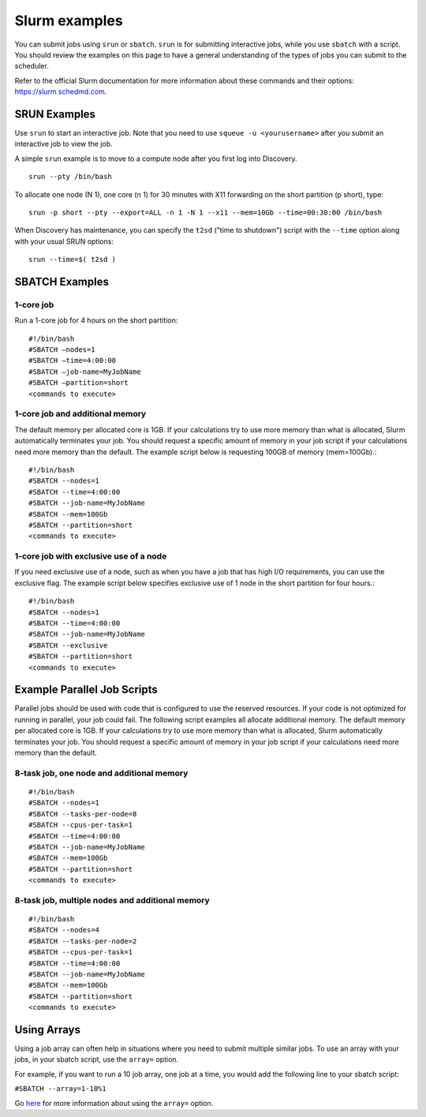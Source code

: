 .. _slurm_examples:

***************
Slurm examples
***************

You can submit jobs using ``srun`` or ``sbatch``. ``srun`` is for submitting interactive jobs, while you use ``sbatch`` with a script.
You should review the examples on this page to have a general understanding of the types
of jobs you can submit to the scheduler.

Refer to the official Slurm documentation for more information about these
commands and their options: https://slurm.schedmd.com.

SRUN Examples
=============

Use ``srun`` to start an interactive job. Note that you need to use ``squeue -u <yourusername>`` after you submit an interactive job
to view the job.

A simple ``srun`` example is to move to a compute node after you first log into Discovery. ::

  srun --pty /bin/bash

To allocate one node (N 1), one core (n 1) for 30 minutes with X11 forwarding on the short partition (p short), type::

  srun -p short --pty --export=ALL -n 1 -N 1 --x11 --mem=10Gb --time=00:30:00 /bin/bash

When Discovery has maintenance, you can specify the ``t2sd`` ("time to shutdown") script with the ``--time`` option along with your usual SRUN options::   

  srun --time=$( t2sd )

SBATCH Examples
===============

1-core job
~~~~~~~~~~

Run a 1-core job for 4 hours on the short partition::

  #!/bin/bash
  #SBATCH –nodes=1
  #SBATCH –time=4:00:00
  #SBATCH –job-name=MyJobName
  #SBATCH –partition=short
  <commands to execute>

1-core job and additional memory
~~~~~~~~~~~~~~~~~~~~~~~~~~~~~~~~

The default memory per allocated core is 1GB. If your calculations try to use
more memory than what is allocated, Slurm automatically terminates your job.
You should request a specific amount of memory in your job script if your
calculations need more memory than the default. The example script below is
requesting 100GB of memory (mem=100Gb).::

  #!/bin/bash
  #SBATCH --nodes=1
  #SBATCH --time=4:00:00
  #SBATCH --job-name=MyJobName
  #SBATCH --mem=100Gb
  #SBATCH --partition=short
  <commands to execute>


1-core job with exclusive use of a node
~~~~~~~~~~~~~~~~~~~~~~~~~~~~~~~~~~~~~~~~

If you need exclusive use of a node, such as when you have a job that has high
I/O requirements, you can use the exclusive flag. The example script below
specifies exclusive use of 1 node in the short partition for four hours.::

  #!/bin/bash
  #SBATCH --nodes=1
  #SBATCH --time=4:00:00
  #SBATCH --job-name=MyJobName
  #SBATCH --exclusive
  #SBATCH --partition=short
  <commands to execute>

Example Parallel Job Scripts
============================

Parallel jobs should be used with code that is configured to use the reserved resources.
If your code is not optimized for running in parallel, your job could fail.
The following script examples all allocate additional memory.
The default memory per allocated core is 1GB. If your calculations try to use more
memory than what is allocated, Slurm automatically terminates your job.
You should request a specific amount of memory in your job script if your calculations
need more memory than the default.

8-task job, one node and additional memory
~~~~~~~~~~~~~~~~~~~~~~~~~~~~~~~~~~~~~~~~~~~

::

  #!/bin/bash
  #SBATCH --nodes=1
  #SBATCH --tasks-per-node=8
  #SBATCH --cpus-per-task=1
  #SBATCH --time=4:00:00
  #SBATCH --job-name=MyJobName
  #SBATCH --mem=100Gb
  #SBATCH --partition=short
  <commands to execute>

8-task job, multiple nodes and additional memory
~~~~~~~~~~~~~~~~~~~~~~~~~~~~~~~~~~~~~~~~~~~~~~~~

::

  #!/bin/bash
  #SBATCH --nodes=4
  #SBATCH --tasks-per-node=2
  #SBATCH --cpus-per-task=1
  #SBATCH --time=4:00:00
  #SBATCH --job-name=MyJobName
  #SBATCH --mem=100Gb
  #SBATCH --partition=short
  <commands to execute>


Using Arrays
=============

Using a job array can often help in situations where you need to submit multiple similar jobs.
To use an array with your jobs, in your sbatch script, use the ``array=`` option.

For example, if you want to run a 10 job array, one job at a time, you would add the following
line to your sbatch script:

``#SBATCH --array=1-10%1``

Go `here <https://slurm.schedmd.com/job_array.html>`_ for more information about using the
``array=`` option.
